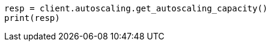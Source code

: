 // This file is autogenerated, DO NOT EDIT
// autoscaling/apis/get-autoscaling-capacity.asciidoc:262

[source, python]
----
resp = client.autoscaling.get_autoscaling_capacity()
print(resp)
----
